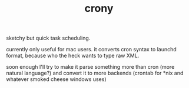 #+TITLE: crony

sketchy but quick task scheduling.

currently only useful for mac users. it converts cron syntax to launchd format, because who the heck wants to type raw XML.

soon enough I'll try to make it parse something more than cron (more natural language?) and convert it to more backends (crontab for *nix and whatever smoked cheese windows uses)
